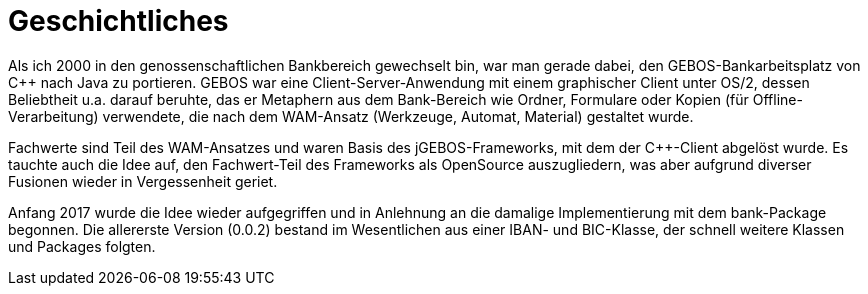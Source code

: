 = Geschichtliches

Als ich 2000 in den genossenschaftlichen Bankbereich gewechselt bin,
war man gerade dabei, den GEBOS-Bankarbeitsplatz von C++ nach Java zu portieren.
GEBOS war eine Client-Server-Anwendung mit einem graphischer Client unter OS/2,
dessen Beliebtheit u.a. darauf beruhte, das er Metaphern aus dem Bank-Bereich
wie Ordner, Formulare oder Kopien (für Offline-Verarbeitung) verwendete,
die nach dem WAM-Ansatz (Werkzeuge, Automat, Material) gestaltet wurde.

Fachwerte sind Teil des WAM-Ansatzes und waren Basis des jGEBOS-Frameworks, mit dem
der C++-Client abgelöst wurde. Es tauchte auch die Idee auf,
den Fachwert-Teil des Frameworks als OpenSource auszugliedern, was aber
aufgrund diverser Fusionen wieder in Vergessenheit geriet.

Anfang 2017 wurde die Idee wieder aufgegriffen und in Anlehnung an die damalige Implementierung mit dem bank-Package begonnen.
Die allererste Version (0.0.2) bestand im Wesentlichen aus einer IBAN- und BIC-Klasse, der schnell weitere Klassen und Packages folgten.
